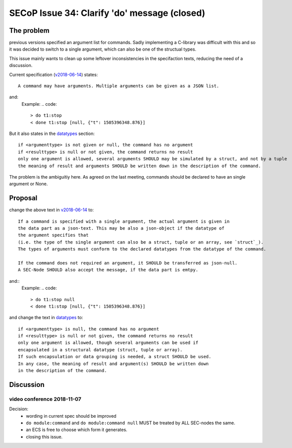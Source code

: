 SECoP Issue 34: Clarify 'do' message (closed)
=============================================

The problem
-----------
previous versions specified an argument list for commands.
Sadly implementing a C-library was difficult with this and so it was decided
to switch to a single argument, which can also be one of the structual types.

This issue mainly wants to clean up some leftover inconsistencies in the specifaction texts,
reducing the need of a discussion.

Current specification (`v2018-06-14`_) states::

    A command may have arguments. Multiple arguments can be given as a JSON list.

and:
    Example:
    .. code::

      > do t1:stop
      < done t1:stop [null, {"t": 1505396348.876}]

But it also states in the `datatypes`_ section::

    if <argumenttype> is not given or null, the command has no argument
    if <resulttype> is null or not given, the command returns no result
    only one argument is allowed, several arguments SHOULD may be simulated by a struct, and not by a tuple
    the meaning of result and arguments SHOULD be written down in the description of the command.


The problem is the ambiguitiy here.
As agreed on the last meeting, commands should be declared to have an single argument or None.

.. _`v2018-06-14`: ../secop_v2018-06-14.rst#commands
.. _`datatypes`: ../secop_v2018-06-14.rst#command-1

Proposal
--------
change the above text in `v2018-06-14`_ to::

    If a command is specified with a single argument, the actual argument is given in
    the data part as a json-text. This may be also a json-object if the datatype of
    the argument specifies that
    (i.e. the type of the single argument can also be a struct, tuple or an array, see `struct`_).
    The types of arguments must conform to the declared datatypes from the datatype of the command.

    If the command does not required an argument, it SHOULD be transferred as json-null.
    A SEC-Node SHOULD also accept the message, if the data part is emtpy.

and::
    Example:
    .. code::

      > do t1:stop null
      < done t1:stop [null, {"t": 1505396348.876}]

    .. note: as describe in Issue 30: Clarify message parsing, the example request could
             also have been "do t1:stop".
             This shortened notation MAY only be used for debugging and MUST NOT
             be generated by conforming clients in normal operation.

and change the text in `datatypes`_ to::

    if <argumenttype> is null, the command has no argument
    if <resulttype> is null or not given, the command returns no result
    only one argument is allowed, though several arguments can be used if
    encapsulated in a structural datatype (struct, tuple or array).
    If such encapsulation or data grouping is needed, a struct SHOULD be used.
    In any case, the meaning of result and argument(s) SHOULD be written down
    in the description of the command.

.. _`v2018-06-14`: ../secop_v2018-06-14.rst#commands
.. _`datatypes`: ../secop_v2018-06-14.rst#command-1
.. _`struct`: ../secop_v2018-06-14.rst#struct

Discussion
----------

video conference 2018-11-07
~~~~~~~~~~~~~~~~~~~~~~~~~~~

Decision:
 - wording in current spec should be improved
 - ``do module:command`` and ``do module:command null`` MUST be treated by ALL SEC-nodes the same.
 - an ECS is free to choose which form it generates.
 - closing this issue.
